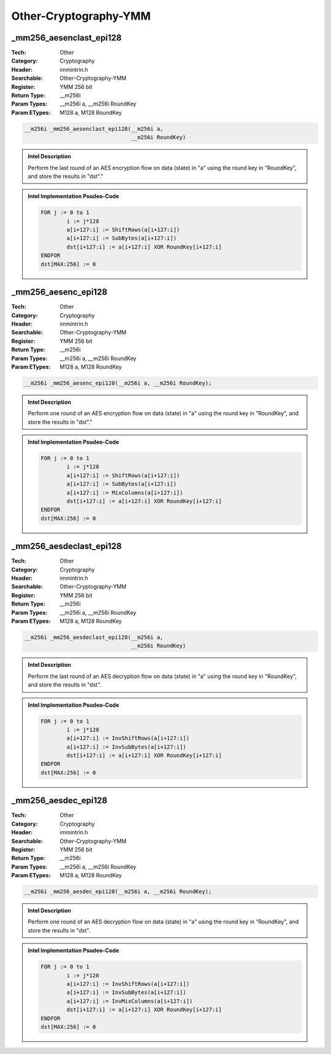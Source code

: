 Other-Cryptography-YMM
======================

_mm256_aesenclast_epi128
------------------------
:Tech: Other
:Category: Cryptography
:Header: immintrin.h
:Searchable: Other-Cryptography-YMM
:Register: YMM 256 bit
:Return Type: __m256i
:Param Types:
    __m256i a, 
    __m256i RoundKey
:Param ETypes:
    M128 a, 
    M128 RoundKey

.. code-block:: C

    __m256i _mm256_aesenclast_epi128(__m256i a,
                                     __m256i RoundKey)

.. admonition:: Intel Description

    Perform the last round of an AES encryption flow on data (state) in "a" using the round key in "RoundKey", and store the results in "dst"."

.. admonition:: Intel Implementation Psudeo-Code

    .. code-block:: text

        FOR j := 0 to 1
        	i := j*128
        	a[i+127:i] := ShiftRows(a[i+127:i])
        	a[i+127:i] := SubBytes(a[i+127:i])
        	dst[i+127:i] := a[i+127:i] XOR RoundKey[i+127:i]
        ENDFOR
        dst[MAX:256] := 0
        	

_mm256_aesenc_epi128
--------------------
:Tech: Other
:Category: Cryptography
:Header: immintrin.h
:Searchable: Other-Cryptography-YMM
:Register: YMM 256 bit
:Return Type: __m256i
:Param Types:
    __m256i a, 
    __m256i RoundKey
:Param ETypes:
    M128 a, 
    M128 RoundKey

.. code-block:: C

    __m256i _mm256_aesenc_epi128(__m256i a, __m256i RoundKey);

.. admonition:: Intel Description

    Perform one round of an AES encryption flow on data (state) in "a" using the round key in "RoundKey", and store the results in "dst"."

.. admonition:: Intel Implementation Psudeo-Code

    .. code-block:: text

        FOR j := 0 to 1
        	i := j*128
        	a[i+127:i] := ShiftRows(a[i+127:i])
        	a[i+127:i] := SubBytes(a[i+127:i])
        	a[i+127:i] := MixColumns(a[i+127:i])
        	dst[i+127:i] := a[i+127:i] XOR RoundKey[i+127:i]
        ENDFOR
        dst[MAX:256] := 0
        	

_mm256_aesdeclast_epi128
------------------------
:Tech: Other
:Category: Cryptography
:Header: immintrin.h
:Searchable: Other-Cryptography-YMM
:Register: YMM 256 bit
:Return Type: __m256i
:Param Types:
    __m256i a, 
    __m256i RoundKey
:Param ETypes:
    M128 a, 
    M128 RoundKey

.. code-block:: C

    __m256i _mm256_aesdeclast_epi128(__m256i a,
                                     __m256i RoundKey)

.. admonition:: Intel Description

    Perform the last round of an AES decryption flow on data (state) in "a" using the round key in "RoundKey", and store the results in "dst".

.. admonition:: Intel Implementation Psudeo-Code

    .. code-block:: text

        FOR j := 0 to 1
        	i := j*128
        	a[i+127:i] := InvShiftRows(a[i+127:i])
        	a[i+127:i] := InvSubBytes(a[i+127:i])
        	dst[i+127:i] := a[i+127:i] XOR RoundKey[i+127:i]
        ENDFOR
        dst[MAX:256] := 0
        	

_mm256_aesdec_epi128
--------------------
:Tech: Other
:Category: Cryptography
:Header: immintrin.h
:Searchable: Other-Cryptography-YMM
:Register: YMM 256 bit
:Return Type: __m256i
:Param Types:
    __m256i a, 
    __m256i RoundKey
:Param ETypes:
    M128 a, 
    M128 RoundKey

.. code-block:: C

    __m256i _mm256_aesdec_epi128(__m256i a, __m256i RoundKey);

.. admonition:: Intel Description

    Perform one round of an AES decryption flow on data (state) in "a" using the round key in "RoundKey", and store the results in "dst".

.. admonition:: Intel Implementation Psudeo-Code

    .. code-block:: text

        FOR j := 0 to 1
        	i := j*128
        	a[i+127:i] := InvShiftRows(a[i+127:i])
        	a[i+127:i] := InvSubBytes(a[i+127:i])
        	a[i+127:i] := InvMixColumns(a[i+127:i])
        	dst[i+127:i] := a[i+127:i] XOR RoundKey[i+127:i]
        ENDFOR
        dst[MAX:256] := 0
        	

